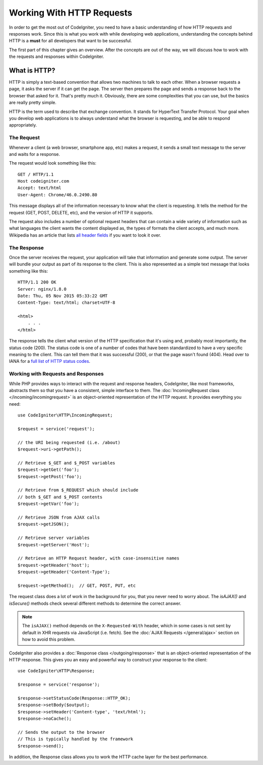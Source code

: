##########################
Working With HTTP Requests
##########################

In order to get the most out of CodeIgniter, you need to have a basic understanding of how HTTP requests
and responses work. Since this is what you work with while developing web applications, understanding the
concepts behind HTTP is a **must** for all developers that want to be successful.

The first part of this chapter gives an overview. After the concepts are out of the way, we will discuss
how to work with the requests and responses within CodeIgniter.

What is HTTP?
=============

HTTP is simply a text-based convention that allows two machines to talk to each other. When a browser
requests a page, it asks the server if it can get the page. The server then prepares the page and sends
a response back to the browser that asked for it. That's pretty much it. Obviously, there are some complexities
that you can use, but the basics are really pretty simple.

HTTP is the term used to describe that exchange convention. It stands for HyperText Transfer Protocol. Your goal when
you develop web applications is to always understand what the browser is requesting, and be able to
respond appropriately.

The Request
-----------
Whenever a client (a web browser, smartphone app, etc) makes a request, it sends a small text message
to the server and waits for a response.

The request would look something like this::

    GET / HTTP/1.1
    Host codeigniter.com
    Accept: text/html
    User-Agent: Chrome/46.0.2490.80

This message displays all of the information necessary to know what the client is requesting. It tells the
method for the request (GET, POST, DELETE, etc), and the version of HTTP it supports.

The request also includes a number of optional request headers that can contain a wide variety of
information such as what languages the client wants the content displayed as, the types of formats the
client accepts, and much more. Wikipedia has an article that lists `all header fields
<https://en.wikipedia.org/wiki/List_of_HTTP_header_fields>`_ if you want to look it over.

The Response
------------

Once the server receives the request, your application will take that information and generate some output.
The server will bundle your output as part of its response to the client. This is also represented as
a simple text message that looks something like this::

    HTTP/1.1 200 OK
    Server: nginx/1.8.0
    Date: Thu, 05 Nov 2015 05:33:22 GMT
    Content-Type: text/html; charset=UTF-8

    <html>
        . . .
    </html>

The response tells the client what version of the HTTP specification that it's using and, probably most
importantly, the status code (200). The status code is one of a number of codes that have been standardized
to have a very specific meaning to the client. This can tell them that it was successful (200), or that the page
wasn't found (404). Head over to IANA for a `full list of HTTP status codes
<https://www.iana.org/assignments/http-status-codes/http-status-codes.xhtml>`_.

Working with Requests and Responses
-----------------------------------

While PHP provides ways to interact with the request and response headers, CodeIgniter, like most frameworks,
abstracts them so that you have a consistent, simple interface to them. The :doc:`IncomingRequest class </incoming/incomingrequest>`
is an object-oriented representation of the HTTP request. It provides everything you need::

    use CodeIgniter\HTTP\IncomingRequest;

    $request = service('request');

    // the URI being requested (i.e. /about)
    $request->uri->getPath();

    // Retrieve $_GET and $_POST variables
    $request->getGet('foo');
    $request->getPost('foo');

    // Retrieve from $_REQUEST which should include
    // both $_GET and $_POST contents
    $request->getVar('foo');

    // Retrieve JSON from AJAX calls
    $request->getJSON();

    // Retrieve server variables
    $request->getServer('Host');

    // Retrieve an HTTP Request header, with case-insensitive names
    $request->getHeader('host');
    $request->getHeader('Content-Type');

    $request->getMethod();  // GET, POST, PUT, etc

The request class does a lot of work in the background for you, that you never need to worry about.
The `isAJAX()` and `isSecure()` methods check several different methods to determine the correct answer.

.. note:: The ``isAJAX()`` method depends on the ``X-Requested-With`` header, which in some cases is not sent by default in XHR requests via JavaScript (i.e. fetch). See the :doc:`AJAX Requests </general/ajax>` section on how to avoid this problem.

CodeIgniter also provides a :doc:`Response class </outgoing/response>` that is an object-oriented representation
of the HTTP response. This gives you an easy and powerful way to construct your response to the client::

  use CodeIgniter\HTTP\Response;

  $response = service('response');

  $response->setStatusCode(Response::HTTP_OK);
  $response->setBody($output);
  $response->setHeader('Content-type', 'text/html');
  $response->noCache();

  // Sends the output to the browser
  // This is typically handled by the framework
  $response->send();

In addition, the Response class allows you to work the HTTP cache layer for the best performance.
